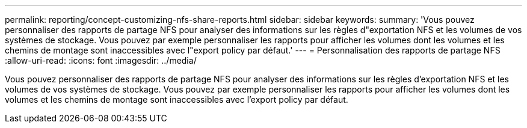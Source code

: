 ---
permalink: reporting/concept-customizing-nfs-share-reports.html 
sidebar: sidebar 
keywords:  
summary: 'Vous pouvez personnaliser des rapports de partage NFS pour analyser des informations sur les règles d"exportation NFS et les volumes de vos systèmes de stockage. Vous pouvez par exemple personnaliser les rapports pour afficher les volumes dont les volumes et les chemins de montage sont inaccessibles avec l"export policy par défaut.' 
---
= Personnalisation des rapports de partage NFS
:allow-uri-read: 
:icons: font
:imagesdir: ../media/


[role="lead"]
Vous pouvez personnaliser des rapports de partage NFS pour analyser des informations sur les règles d'exportation NFS et les volumes de vos systèmes de stockage. Vous pouvez par exemple personnaliser les rapports pour afficher les volumes dont les volumes et les chemins de montage sont inaccessibles avec l'export policy par défaut.
